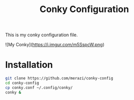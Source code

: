 #+Title: Conky Configuration

This is my conky configuration file.

![My Conky](https://i.imgur.com/m5SspcW.png)

* Installation

#+begin_src bash
  git clone https://github.com/merazi/conky-config
  cd conky-config
  cp conky.conf ~/.config/conky/
  conky &
#+end_src
